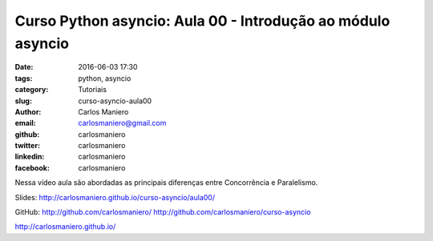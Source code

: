 Curso Python asyncio: Aula 00 - Introdução ao módulo asyncio 
############################################################

:date: 2016-06-03 17:30
:tags: python, asyncio
:category: Tutoriais
:slug: curso-asyncio-aula00
:author: Carlos Maniero
:email:  carlosmaniero@gmail.com
:github: carlosmaniero
:twitter: carlosmaniero
:linkedin: carlosmaniero
:facebook: carlosmaniero


Nessa vídeo aula são abordadas as principais diferenças entre Concorrência e Paralelismo.

Slides:
http://carlosmaniero.github.io/curso-asyncio/aula00/

GitHub: 
http://github.com/carlosmaniero/
http://github.com/carlosmaniero/curso-asyncio

http://carlosmaniero.github.io/

.. youtube::  xGoEpCaachs
